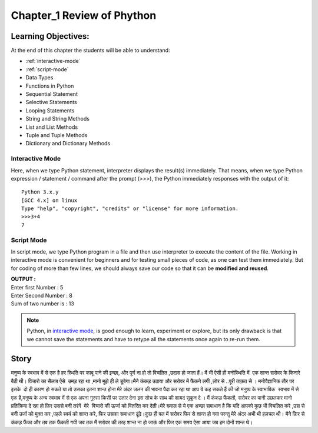 =============================================
Chapter_1 Review of Phython 
=============================================

Learning Objectives:
====================

At the end of this chapter the students will be able to understand:

* :ref:`interactive-mode`
* :ref:`script-mode`
* Data Types
* Functions in Python
* Sequential Statement
* Selective Statements
* Looping Statements
* String and String Methods
* List and List Methods
* Tuple and Tuple Methods
* Dictionary and Dictionary Methods

.. _interactive-mode:

Interactive Mode
----------------

Here, when we type Python statement, interpreter displays the result(s) immediately. That means, when we type Python
expression / statement / command after the prompt (>>>), the Python immediately responses with the
output of it::
   
       Python 3.x.y
       [GCC 4.x] on linux
       Type "help", "copyright", "credits" or "license" for more information.
       >>>3+4
       7

.. _script-mode:

Script Mode
-----------

In script mode, we type Python program in a file and then use interpreter to execute the content of the file. Working in interactive mode is convenient for beginners and for testing small pieces of code, as one can test them immediately. But for coding of more than few lines, we should always save our code so that it can be **modified and reused**.

.. code-block:: python
    :caption: sum.py

    num1 = int(input("Enter first Number :"))
    num2 = int(input("Enter Second Number: "))
    sum = num1+num2
    print("Sum of two number is :", sum)

.. container:: output

    | **OUTPUT :**
    | Enter first Number   :  5
    | Enter Second Number  :  8
    | Sum of two number is :  13


.. note::

    | Python, in `interactive mode`_, is good enough to learn, experiment or explore, but its only drawback is that we cannot save the statements and have to retype all the statements once again to re-run them.
    

Story
=====

मनुष्य के स्वभाव में से एक है हर स्थिति पर काबू पाने की इच्छा, और पूर्ण ना हो तो विचलित ,उदास हो जाता हैं। मैं भी ऐसी ही मनोस्थिति में  एक शान्त सरोवर के किनारे बैठी थी। विचारो का सैलाब ऐसे  उमड़ रहा था ,मानो मुझे ही ले डूबेगा।मैने कंकड़ उठाया और सरोवर में फैंकने लगी ,ज़ोर से ..पूरी ताक़त से । मनोवैज्ञानिक तौर पर इसके  दो ही कारण हो सकते या तो उसका इतना शान्त होना मेरे अंदर जलन की भावना पैदा कर रहा था आप ये कह सकते हैं की जो मनुष्य के स्वाभाविक  स्वभाव में से एक है,मनुष्य के अन्य स्वभाव में से एक अपना गुस्सा किसी पर उतार देना इस सोच के साथ की शायद सुकून दे । मैं कंकड़ फैंकती, सरोवर का पानी उछलकर मानो प्रतिक्रिया दे रहा हो फ़िर उससे बनी तरंगें  मेरे  विचारो की ऊर्जा को वितरित कर देती।मेरे ख्याल से ये एक अच्छा समाधान है कि यदि आपको कुछ भी विचलित करे ,उस से बनी उर्जा को मुक्त कर ,पहले स्वयं को शान्त करे, फिर उसका समाधान ढूंढे।कुछ ही पल में सरोवर फिर से शान्त हो गया परन्तु मेरे अंदर अभी भी हलचल थी। मैने फ़िर से कंकड़ फैंका और तब तक फैंकती गयी जब तक मैं सरोवर की तरह शान्त ना हो जाऊं और फिर एक समय ऐसा आया जब हम दोनों शान्त थे।